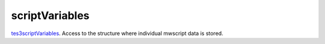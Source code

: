 scriptVariables
====================================================================================================

`tes3scriptVariables`_. Access to the structure where individual mwscript data is stored.

.. _`tes3scriptVariables`: ../../../lua/type/tes3scriptVariables.html
